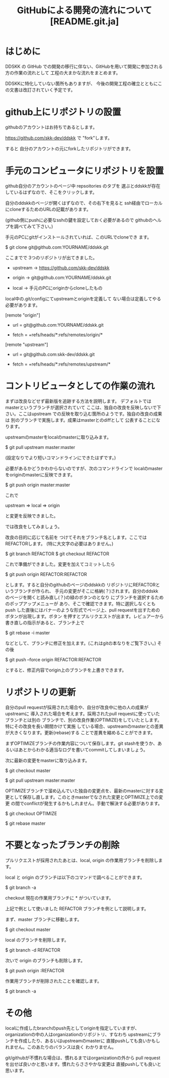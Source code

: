 #  -*- coding:utf-8 mode:org -*-
#+TITLE: GitHubによる開発の流れについて [README.git.ja]
#+STARTUP: showall
#+TEXT: この文章は org-mode で記述されています。


* はじめに

DDSKK の GitHub での開発の移行に伴ない、GitHubを用いて開発に参加される方の作業の流れとして
工程の大まかな流れをまとめます。

DDSKKに特化していない箇所もありますが、
今後の開発工程の確立とともにこの文書は改訂されていく予定です。


* github上にリポジトリの設置

githubのアカウントはお持ちであるとします。

https://github.com/skk-dev/ddskk で "fork"します。

すると 自分のアカウントの元にforkしたリポジトリができます。


* 手元のコンピュータにリポジトリを設置

github自分のアカウントのページ中 repsoitories のタブを
選ぶとddskkが存在しているはずなので、そこをクリックします。

自分のddskkのページが開くはずなので、その右下を見ると
ssh経由でローカルにcloneするためのURLの記載があります。

(github側にpushに必要なsshの鍵を設定しておく必要があるので
githubのヘルプを調べてみて下さい。)

手元のPCにgitがインストールされていれば、このURLでcloneでき
ます。

        $ git clone git@github.com:YOURNAME/ddskk.git

ここまでで 3つのリポジトリが出てきました。

      -  upstream ->  https://github.com/skk-dev/ddskk

      -  origin   ->  git@github.com:YOURNAME/ddskk.git

      -  local    ->  手元のPCにoriginからcloneしたもの

local中の.git/configにてupstreamとoriginを定義して
ない場合は定義してやる必要があります。

[remote "origin"]

      -  url = git@github.com:YOURNAME/ddskk.git

      -  fetch = +refs/heads/*:refs/remotes/origin/*

[remote "upstream"]

      -  url = git@github.com:skk-dev/ddskk.git

      -  fetch = +refs/heads/*:refs/remotes/upstream/*


* コントリビュータとしての作業の流れ

まずは改良などせず最新版を追跡する方法を説明します。
デフォルトではmasterというブランチが選択されていて
ここは、独自の改良を反映しないで下さい。ここはupstream
での反映を取り込む箇所のようです。独自の改良の成果は
別のブランチで実施します。成果はmasterとのdiffとして
公表することになります。

upstreamのmasterをlocalのmasterに取り込みます。

        $ git pull upstream master:master

(設定なりでより短いコマンドラインにできたはずです。)


必要があるかどうかわからないのですが、次のコマンドラインで
localのmasterをoriginのmasterに反映できます。

        $ git push origin master:master

これで

        upstream => local => origin

と変更を反映できました。

では改良をしてみましょう。

改良の目的に応じて名前を
つけてそれをブランチ名とします。ここでは REFACTORします。
(特に大文字の必要はありません。)

        $ git branch REFACTOR
        $ git checkout REFACTOR

これで準備ができました。変更を加えてコミットしたら

        $ git push origin REFACTOR:REFACTOR

とします。すると自分のgithubのページのddskkの
リポジトリにREFACTORというブランチが作られ、
手元の変更がそこに格納(？)されます。自分のddskk
のページを開くと読み直し(？)の緑のボタンのとなり
にブランチを選択するためのポップアップメニューが
あり、そこで確認できます。特に選択しなくともpush
した直後にはバナーのような形式でページ上、pull
requestを出すためのボタンが出現します。ボタン
を押すとプルリクエストが出ます。レビュアーから
書き直しの指示があると、ブランチ上で

        $ git rebase -i master

などとして、ブランチに修正を加えます。(これはgitの本なりをご覧下さい。)
その後

        $ git push --force origin REFACTOR:REFACTOR

とすると、修正内容でorigin上のブランチを上書きできます。


* リポジトリの更新

自分のpull requestが採用された場合や、自分が改良中に他の人の成果がupstreamに
導入された場合を考えます。採用されたpull requestに使っていたブランチとは別の
ブランチで、別の改良作業(OPTIMIZE)をしていたとします。特にその改良を長い期間かけて実施
している場合、upstreamのmasterとの差異が大きくなります。更新(rebase)する
ことで差異を縮めることができます。

まずOPTIMIZEブランチの作業内容について保存します。git stashを使うか、あ
るいはあとからわかる適当なログを書いてcommitしてしまいましょう。

次に最新の変更をmasterに取り込みます。

        $ git checkout master

        $ git pull upstream master:master


OPTIMIZEブランチで溜め込んでいた独自の変更点を、最新のmasterに対する変
更として保存し直します。このときmasterでなされた変更とOPTIMIZE上での変更
の間でconflictが発生するかもしれません。手動で解決する必要があります。

        $ git checkout OPTIMIZE

        $ git rebase master

* 不要となったブランチの削除

プルリクエストが採用されたあとは、local, origin の作業用ブランチを削除します。

local と origin のブランチは以下のコマンドで調べることができます。

        $ git branch -a

checkout 現在の作業用ブランチに * がついています。

上記で例として使いました REFACTOR ブランチを例として説明します。

まず、master ブランチに移動します。

        $ git checkout master

local のブランチを削除します。

        $ git branch -d REFACTOR

次いで origin のブランチも削除します。

        $ git push origin :REFACTOR

作業用ブランチが削除されたことを確認します。

        $ git branch -a

* その他

localに作成したbranchのpush先としてoriginを指定していますが、
organizationの中の人はorganizationのリポジトリ、すなわち
upstreamにブランチを作成したり、あるいはupstreamのmasterに
直接pushしても良いかもしれません。このあたりのバランスは良く
わかりません。

git/githubが不慣れな場合は、慣れるまではorganizationの外から
pull requestを出せば良いかと思います。慣れたらささやかな変更は
直接pushしても良いと思います。

